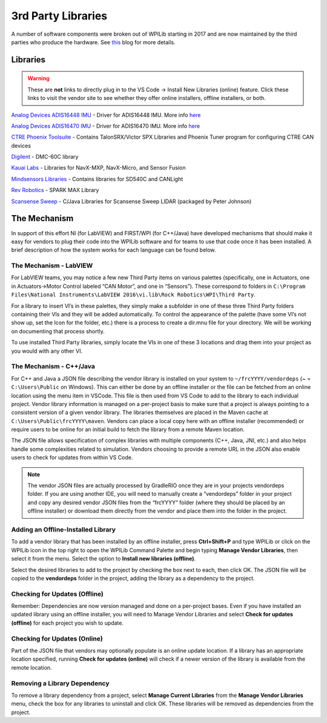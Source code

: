 3rd Party Libraries
===================

A number of software components were broken out of WPILib starting in 2017 and are now maintained by the third parties who produce the hardware. See `this <https://www.firstinspires.org/robotics/frc/blog/2017-control-system-update>`__ blog for more details.

Libraries
---------

.. warning:: These are **not** links to directly plug in to the VS Code -> Install New Libraries (online) feature. Click these links to visit the vendor site to see whether they offer online installers, offline installers, or both.

`Analog Devices ADIS16448 IMU <https://github.com/juchong/ADIS16448-roboRIO-Driver>`__ - Driver for ADIS16448 IMU. More info `here <https://wiki.analog.com/first>`__

`Analog Devices ADIS16470 IMU <https://github.com/juchong/ADIS16470-roboRIO-Driver>`__ - Driver for ADIS16470 IMU. More info `here <https://wiki.analog.com/first>`__

`CTRE Phoenix Toolsuite <https://www.ctr-electronics.com/control-system/hro.html#product_tabs_technical_resources>`__ - Contains TalonSRX/Victor SPX Libraries and Phoenix Tuner program for configuring CTRE CAN devices

`Digilent <https://reference.digilentinc.com/dmc-60c/getting-started>`__ - DMC-60C library

`Kauai Labs <https://pdocs.kauailabs.com/navx-mxp/software/roborio-libraries/>`__ - Libraries for NavX-MXP, NavX-Micro, and Sensor Fusion

`Mindsensors Libraries <http://www.mindsensors.com/blog/how-to/how-to-use-sd540c-and-canlight-with-roborio>`__ - Contains libraries for SD540C and CANLight

`Rev Robotics <https://www.revrobotics.com/sparkmax-software/>`__ - SPARK MAX Library

`Scansense Sweep <https://github.com/PeterJohnson/sweep-sdk/releases>`__ - C/Java Libraries for Scansense Sweep LIDAR (packaged by Peter Johnson)

The Mechanism
-------------

In support of this effort NI (for LabVIEW) and FIRST/WPI (for C++/Java) have developed mechanisms that should make it easy for vendors to plug their code into the WPILib software and for teams to use that code once it has been installed. A brief description of how the system works for each language can be found below.

The Mechanism - LabVIEW
^^^^^^^^^^^^^^^^^^^^^^^

For LabVIEW teams, you may notice a few new Third Party items on various palettes (specifically, one in Actuators, one in Actuators->Motor Control labeled “CAN Motor”, and one in “Sensors”). These correspond to folders in ``C:\Program Files\National Instruments\LabVIEW 2016\vi.lib\Rock Robotics\WPI\Third Party``.

For a library to insert VI’s in these palettes, they simply make a subfolder in one of these three Third Party folders containing their VIs and they will be added automatically. To control the appearance of the palette (have some VI’s not show up, set the Icon for the folder, etc.) there is a process to create a dir.mnu file for your directory. We will be working on documenting that process shortly.

To use installed Third Party libraries, simply locate the VIs in one of these 3 locations and drag them into your project as you would with any other VI.

The Mechanism - C++/Java
^^^^^^^^^^^^^^^^^^^^^^^^

For C++ and Java a JSON file describing the vendor library is installed on your system to ``~/frcYYYY/vendordeps`` (~ = ``C:\Users\Public`` on Windows). This can either be done by an offline installer or the file can be fetched from an online location using the menu item in VSCode. This file is then used from VS Code to add to the library to each individual project. Vendor library information is managed on a per-project basis to make sure that a project is always pointing to a consistent version of a given vendor library. The libraries themselves are placed in the Maven cache at ``C:\Users\Public\frcYYYY\maven``. Vendors can place a local copy here with an offline installer (recommended) or require users to be online for an initial build to fetch the library from a remote Maven location.

The JSON file allows specification of complex libraries with multiple components (C++, Java, JNI, etc.) and also helps handle some complexities related to simulation. Vendors choosing to provide a remote URL in the JSON also enable users to check for updates from within VS Code.

.. note:: The vendor JSON files are actually processed by GradleRIO once they are in your projects vendordeps folder. If you are using another IDE, you will need to manually create a “vendordeps” folder in your project and copy any desired vendor JSON files from the “frcYYYY” folder (where they should be placed by an offline installer) or download them directly from the vendor and place them into the folder in the project.

Adding an Offline-Installed Library
^^^^^^^^^^^^^^^^^^^^^^^^^^^^^^^^^^^

.. image:: images/3rd-party-libraries/adding-offline-library.png

To add a vendor library that has been installed by an offline installer, press **Ctrl+Shift+P** and type WPILib or click on the WPILib icon in the top right to open the WPILib Command Palette and begin typing **Manage Vendor Libraries**, then select it from the menu. Select the option to **Install new libraries (offline)**.

.. image:: images/3rd-party-libraries/library-installer-steptwo.png

Select the desired libraries to add to the project by checking the box next to each, then click OK. The JSON file will be copied to the **vendordeps** folder in the project, adding the library as a dependency to the project.

Checking for Updates (Offline)
^^^^^^^^^^^^^^^^^^^^^^^^^^^^^^

Remember: Dependencies are now version managed and done on a per-project bases. Even if you have installed an updated library using an offline installer, you will need to Manage Vendor Libraries and select **Check for updates (offline)** for each project you wish to update.

Checking for Updates (Online)
^^^^^^^^^^^^^^^^^^^^^^^^^^^^^

Part of the JSON file that vendors may optionally populate is an online update location. If a library has an appropriate location specified, running **Check for updates (online)** will check if a newer version of the library is available from the remote location.

Removing a Library Dependency
^^^^^^^^^^^^^^^^^^^^^^^^^^^^^

To remove a library dependency from a project, select **Manage Current Libraries** from the **Manage Vendor Libraries** menu, check the box for any libraries to uninstall and click OK. These libraries will be removed as dependencies from the project.
